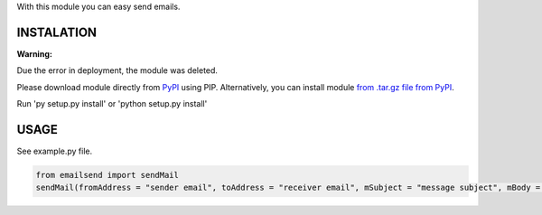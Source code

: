 With this module you can easy send emails.

INSTALATION
===========

**Warning:**

Due the error in deployment, the module was deleted.

Please download module directly from `PyPI <https://pypi.org/project/emailsend/>`_ using PIP.
Alternatively, you can install module `from .tar.gz file from PyPI <https://files.pythonhosted.org/packages/5c/a5/b653104cf78adb90c8a41b43f43eaea85134bc4d2f462d645c0ece81810f/emailsend-1.1.tar.gz>`_.

Run 'py setup.py install' or 'python setup.py install'

USAGE
=====
See example.py file.

.. code:: python

  from emailsend import sendMail
  sendMail(fromAddress = "sender email", toAddress = "receiver email", mSubject = "message subject", mBody = "message body", mBodyHTML = "message subject HTML", mAttachment = ["message" , "attachments", "-", "path", "to", "file", "(optional)"], serverLogin = "login to server (True/False)", serverServer = "server URL", serverPort = "server port (int)", serverTSL = "TSL (True/False), serverUser = "server userame", serverPass = "server password")
